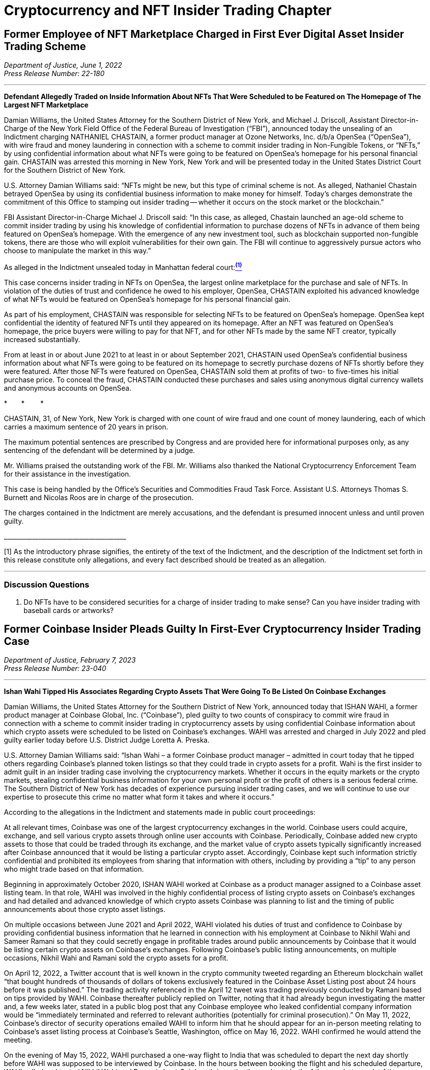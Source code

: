 = Cryptocurrency and NFT Insider Trading Chapter =


[[doj_insider_trading]]
== Former Employee of NFT Marketplace Charged in First Ever Digital Asset Insider Trading Scheme ==
////
Department of Justice U.S. Attorney’s Office Southern District of New York, 
‘Former Employee of NFT Marketplace Charged in First Ever Digital Asset Insider Trading Scheme’ (2022) <https://www.justice.gov/usao-sdny/pr/former-employee-nft-marketplace-charged-first-ever-digital-asset-insider-trading-scheme> accessed July 12, 2022] 
////

[.text-right]
_Department of Justice, June 1, 2022 +
Press Release Number: 22-180_

- - -

[.text-center]
*Defendant Allegedly Traded on Inside Information About NFTs That Were Scheduled to be Featured on The Homepage of The Largest NFT Marketplace*

[.text-justify]
Damian Williams, the United States Attorney for the Southern District of New York, and Michael J. Driscoll, Assistant Director-in-Charge of the New York Field Office of the Federal Bureau of Investigation (“FBI”), announced today the unsealing of an Indictment charging NATHANIEL CHASTAIN, a former product manager at Ozone Networks, Inc. d/b/a OpenSea (“OpenSea”), with wire fraud and money laundering in connection with a scheme to commit insider trading in Non-Fungible Tokens, or “NFTs,” by using confidential information about what NFTs were going to be featured on OpenSea's homepage for his personal financial gain.  CHASTAIN was arrested this morning in New York, New York and will be presented today in the United States District Court for the Southern District of New York.
[.text-justify]
U.S. Attorney Damian Williams said:  “NFTs might be new, but this type of criminal scheme is not.  As alleged, Nathaniel Chastain betrayed OpenSea by using its confidential business information to make money for himself.  Today's charges demonstrate the commitment of this Office to stamping out insider trading -- whether it occurs on the stock market or the blockchain.”
[.text-justify]
FBI Assistant Director-in-Charge Michael J. Driscoll said:  “In this case, as alleged, Chastain launched an age-old scheme to commit insider trading by using his knowledge of confidential information to purchase dozens of NFTs in advance of them being featured on OpenSea's homepage. With the emergence of any new investment tool, such as blockchain supported non-fungible tokens, there are those who will exploit vulnerabilities for their own gain. The FBI will continue to aggressively pursue actors who choose to manipulate the market in this way.”

As alleged in the Indictment unsealed today in Manhattan federal court:xref:doj_insider_trading_fn_1[^*(1)*^]
[.text-justify]
This case concerns insider trading in NFTs on OpenSea, the largest online marketplace for the purchase and sale of NFTs. In violation of the duties of trust and confidence he owed to his employer, OpenSea, CHASTAIN exploited his advanced knowledge of what NFTs would be featured on OpenSea's homepage for his personal financial gain.
[.text-justify]
As part of his employment, CHASTAIN was responsible for selecting NFTs to be featured on OpenSea's homepage. OpenSea kept confidential the identity of featured NFTs until they appeared on its homepage. After an NFT was featured on OpenSea's homepage, the price buyers were willing to pay for that NFT, and for other NFTs made by the same NFT creator, typically increased substantially.
[.text-justify]
From at least in or about June 2021 to at least in or about September 2021, CHASTAIN used OpenSea's confidential business information about what NFTs were going to be featured on its homepage to secretly purchase dozens of NFTs shortly before they were featured. After those NFTs were featured on OpenSea, CHASTAIN sold them at profits of two- to five-times his initial purchase price. To conceal the fraud, CHASTAIN conducted these purchases and sales using anonymous digital currency wallets and anonymous accounts on OpenSea.

[.text-center]
&ast;&emsp;&emsp;&ast;&emsp;&emsp; &ast;
[.text-justify]
CHASTAIN, 31, of New York, New York is charged with one count of wire fraud and one count of money laundering, each of which carries a maximum sentence of 20 years in prison. 
[.text-justify]
The maximum potential sentences are prescribed by Congress and are provided here for informational purposes only, as any sentencing of the defendant will be determined by a judge.
[.text-justify]
Mr. Williams praised the outstanding work of the FBI. Mr. Williams also thanked the National Cryptocurrency Enforcement Team for their assistance in the investigation. 
[.text-justify]
This case is being handled by the Office's Securities and Commodities Fraud Task Force. Assistant U.S. Attorneys Thomas S. Burnett and Nicolas Roos are in charge of the prosecution. 
[.text-justify]
The charges contained in the Indictment are merely accusations, and the defendant is presumed innocent unless and until proven guilty.

&lowbar;&lowbar;&lowbar;&lowbar;&lowbar;&lowbar;&lowbar;&lowbar;&lowbar;&lowbar;&lowbar;&lowbar;&lowbar;&lowbar;&lowbar;&lowbar;&lowbar;&lowbar;&lowbar;&lowbar;&lowbar;&lowbar;&lowbar;&lowbar;&lowbar;&lowbar;&lowbar;&lowbar;&lowbar;&lowbar;&lowbar;&lowbar;&lowbar;&lowbar;&lowbar;&lowbar;&lowbar;&lowbar;&lowbar;
[.text-justify]
[[doj_insider_trading_fn_1]]
[1] As the introductory phrase signifies, the entirety of the text of the Indictment, and the description of the Indictment set forth in this release constitute only allegations, and every fact described should be treated as an allegation.

- - -

=== Discussion Questions ===
[.text-justify]

. Do NFTs have to be considered securities for a charge of insider trading to make sense?  Can you have insider trading with baseball cards or artworks?

== Former Coinbase Insider Pleads Guilty In First-Ever Cryptocurrency Insider Trading Case == 

////
Former Coinbase Insider Pleads Guilty In First-Ever Cryptocurrency Insider Trading Case, 
<https://www.justice.gov/usao-sdny/pr/former-coinbase-insider-pleads-guilty-first-ever-cryptocurrency-insider-trading-case> ==
////

[.text-right]
_Department of Justice, February 7, 2023 +
Press Release Number: 23-040_

- - -

*Ishan Wahi Tipped His Associates Regarding Crypto Assets That Were Going To Be Listed On Coinbase Exchanges*

[.text-justify]
Damian Williams, the United States Attorney for the Southern District of New York, announced today that ISHAN WAHI, a former product manager at Coinbase Global, Inc. (“Coinbase”), pled guilty to two counts of conspiracy to commit wire fraud in connection with a scheme to commit insider trading in cryptocurrency assets by using confidential Coinbase information about which crypto assets were scheduled to be listed on Coinbase’s exchanges.  WAHI was arrested and charged in July 2022 and pled guilty earlier today before U.S. District Judge Loretta A. Preska.
[.text-justify]
U.S. Attorney Damian Williams said: “Ishan Wahi – a former Coinbase product manager – admitted in court today that he tipped others regarding Coinbase’s planned token listings so that they could trade in crypto assets for a profit.  Wahi is the first insider to admit guilt in an insider trading case involving the cryptocurrency markets.  Whether it occurs in the equity markets or the crypto markets, stealing confidential business information for your own personal profit or the profit of others is a serious federal crime.  The Southern District of New York has decades of experience pursuing insider trading cases, and we will continue to use our expertise to prosecute this crime no matter what form it takes and where it occurs.”
[.text-justify]
According to the allegations in the Indictment and statements made in public court proceedings:
[.text-justify]
At all relevant times, Coinbase was one of the largest cryptocurrency exchanges in the world.  Coinbase users could acquire, exchange, and sell various crypto assets through online user accounts with Coinbase.  Periodically, Coinbase added new crypto assets to those that could be traded through its exchange, and the market value of crypto assets typically significantly increased after Coinbase announced that it would be listing a particular crypto asset.  Accordingly, Coinbase kept such information strictly confidential and prohibited its employees from sharing that information with others, including by providing a “tip” to any person who might trade based on that information.
[.text-justify]
Beginning in approximately October 2020, ISHAN WAHI worked at Coinbase as a product manager assigned to a Coinbase asset listing team.  In that role, WAHI was involved in the highly confidential process of listing crypto assets on Coinbase’s exchanges and had detailed and advanced knowledge of which crypto assets Coinbase was planning to list and the timing of public announcements about those crypto asset listings. 
[.text-justify]
On multiple occasions between June 2021 and April 2022, WAHI violated his duties of trust and confidence to Coinbase by providing confidential business information that he learned in connection with his employment at Coinbase to Nikhil Wahi and Sameer Ramani so that they could secretly engage in profitable trades around public announcements by Coinbase that it would be listing certain crypto assets on Coinbase’s exchanges.  Following Coinbase’s public listing announcements, on multiple occasions, Nikhil Wahi and Ramani sold the crypto assets for a profit. 
[.text-justify]
On April 12, 2022, a Twitter account that is well known in the crypto community tweeted regarding an Ethereum blockchain wallet “that bought hundreds of thousands of dollars of tokens exclusively featured in the Coinbase Asset Listing post about 24 hours before it was published.”  The trading activity referenced in the April 12 tweet was trading previously conducted by Ramani based on tips provided by WAHI.  Coinbase thereafter publicly replied on Twitter, noting that it had already begun investigating the matter and, a few weeks later, stated in a public blog post that any Coinbase employee who leaked confidential company information would be “immediately terminated and referred to relevant authorities (potentially for criminal prosecution).”  On May 11, 2022, Coinbase’s director of security operations emailed WAHI to inform him that he should appear for an in-person meeting relating to Coinbase’s asset listing process at Coinbase’s Seattle, Washington, office on May 16, 2022.  WAHI confirmed he would attend the meeting.
[.text-justify]
On the evening of May 15, 2022, WAHI purchased a one-way flight to India that was scheduled to depart the next day shortly before WAHI was supposed to be interviewed by Coinbase.  In the hours between booking the flight and his scheduled departure, WAHI called and texted Nikhil Wahi and Ramani about Coinbase’s investigation and sent both of them a photograph of the messages he had received on May 11, 2022, from Coinbase’s director of security operations.  Prior to boarding the May 16, 2022, flight to India, WAHI was stopped by law enforcement and prevented from leaving the country.

[.text-center]
&ast;&emsp;&emsp;&ast;&emsp;&emsp; &ast;

[.text-justify]
ISHAN WAHI, 32, of Seattle, Washington, pled guilty to two counts of conspiracy to commit wire fraud, which each carry, respectively, a maximum sentence of 20 years in prison.
[.text-justify]
The statutory maximum sentence is prescribed by Congress and is provided here for informational purposes only, as any sentencing of the defendant will be determined by a judge.  WAHI is scheduled to be sentenced by Judge Preska on May 10, 2023, at 12:00 p.m.
[.text-justify]
Mr. Williams praised the investigative work of the Federal Bureau of Investigation.  He also acknowledged the assistance of the Justice Department’s National Cryptocurrency Enforcement Team, as well as that of the Securities and Exchange Commission, which separately initiated civil proceedings against WAHI.
[.text-justify]
This case is being handled by the Office’s Securities and Commodities Fraud Task Force.  Assistant U.S. Attorneys Noah Solowiejczyk and Nicolas Roos are in charge of the prosecution.

- - - 

=== Discussion Questions ===
[.text-justify]
. Ishan is the first insider to plead guilty to insider trading based on cryptocurrency.  Do you believe he had fair notice that insider trading of cryptocurrency was against the law?
